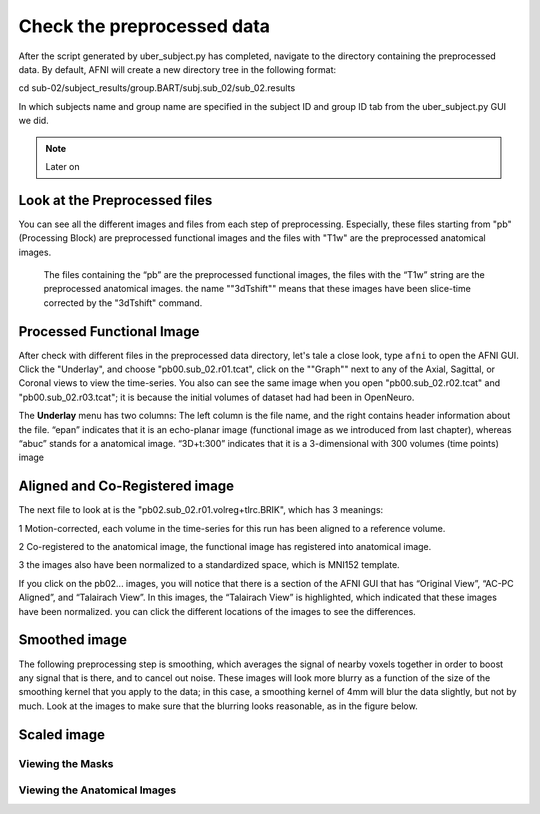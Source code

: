 Check the preprocessed data
===========================

After the script generated by uber_subject.py has completed, navigate to the directory containing the preprocessed data. By default, AFNI will create a new directory tree in the following format:

cd sub-02/subject_results/group.BART/subj.sub_02/sub_02.results

In which subjects name and group name are specified in the subject ID and group ID tab from the uber_subject.py GUI we did. 

.. note::
  
  Later on

Look at the Preprocessed files
^^^^^^^^^^^^^^^^^^^^^^^^^^^^^^

You can see all the different images and files from each step of preprocessing. Especially, these files starting from "pb" (Processing Block) are preprocessed functional images and the files with "T1w" 
are the preprocessed anatomical images. 

.. figure:: AFNI_subje_resut.png

  The files containing the “pb” are the preprocessed functional images, the files with the “T1w” string are the preprocessed anatomical images. the name ""3dTshift"" means that these images have been 
  slice-time corrected by the "3dTshift" command.

Processed Functional Image
^^^^^^^^^^^^^^^^^^^^^^^^^^

After check with different files in the preprocessed data directory, let's tale a close look, type ``afni`` to open the AFNI GUI. Click the "Underlay", and choose "pb00.sub_02.r01.tcat", click on the 
""Graph"" next to any of the Axial, Sagittal, or Coronal views to view the time-series. You also can see the same image when you open "pb00.sub_02.r02.tcat" and "pb00.sub_02.r03.tcat"; it is because the 
initial volumes of dataset had had been in OpenNeuro. 

The **Underlay** menu has two columns: The left column is the file name, and the right contains header information about the file. “epan” indicates that it is an echo-planar image (functional image as we 
introduced from last chapter), whereas “abuc” stands for a anatomical image. “3D+t:300” indicates that it is a 3-dimensional with 300 volumes (time points) image


.. image:: AFNI_underlay_view.png

.. image:: AFNI_timeseries.png

Aligned and Co-Registered image
^^^^^^^^^^^^^^^^^^^^^^^^^^^^^^^

The next file to look at is the "pb02.sub_02.r01.volreg+tlrc.BRIK", which has 3 meanings:

1 Motion-corrected, each volume in the time-series for this run has been aligned to a reference volume. 

2 Co-registered to the anatomical image, the functional image has registered into anatomical image.

3 the images also have been normalized to a standardized space, which is MNI152 template.

If you click on the pb02... images, you will notice that there is a section of the AFNI GUI that has “Original View”, “AC-PC Aligned”, and “Talairach View”. In this images, the “Talairach View” is 
highlighted, which indicated that these images have been normalized. you can click the different locations of the images to see the differences.

.. image:: AFNI_coregister.png

Smoothed image
^^^^^^^^^^^^^^

The following preprocessing step is smoothing, which averages the signal of nearby voxels together in order to boost any signal that is there, and to cancel out noise. These images will look more blurry 
as a function of the size of the smoothing kernel that you apply to the data; in this case, a smoothing kernel of 4mm will blur the data slightly, but not by much. Look at the images to make sure that 
the blurring looks reasonable, as in the figure below.

.. image:: AFNI_smooth.png

Scaled image
^^^^^^^^^^^^

Viewing the Masks
*****************

Viewing the Anatomical Images
*****************************
